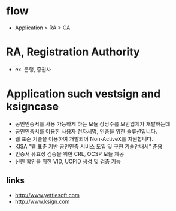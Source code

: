 * flow

- Application > RA > CA

* RA, Registration Authority

- ex. 은행, 증권사

* Application such vestsign and ksigncase

- 공인인증서를 사용 가능하게 하는 모듈 상당수를 보안업체가 개발하는데
- 공인인증서를 이용한 사용자 전자서명, 인증을 위한 솔루션입니다.
- 웹 표준 기술을 이용하여 개발되어 Non-ActiveX를 지원합니다.
- KISA "웹 표준 기반 공인인증 서비스 도입 및 구현 기술안내서" 준용
- 인증서 유효성 검증을 위한 CRL, OCSP 모듈 제공
- 신원 확인을 위한 VID, UCPID 생성 및 검증 기능

** links

- http://www.yettiesoft.com
- http://www.ksign.com

